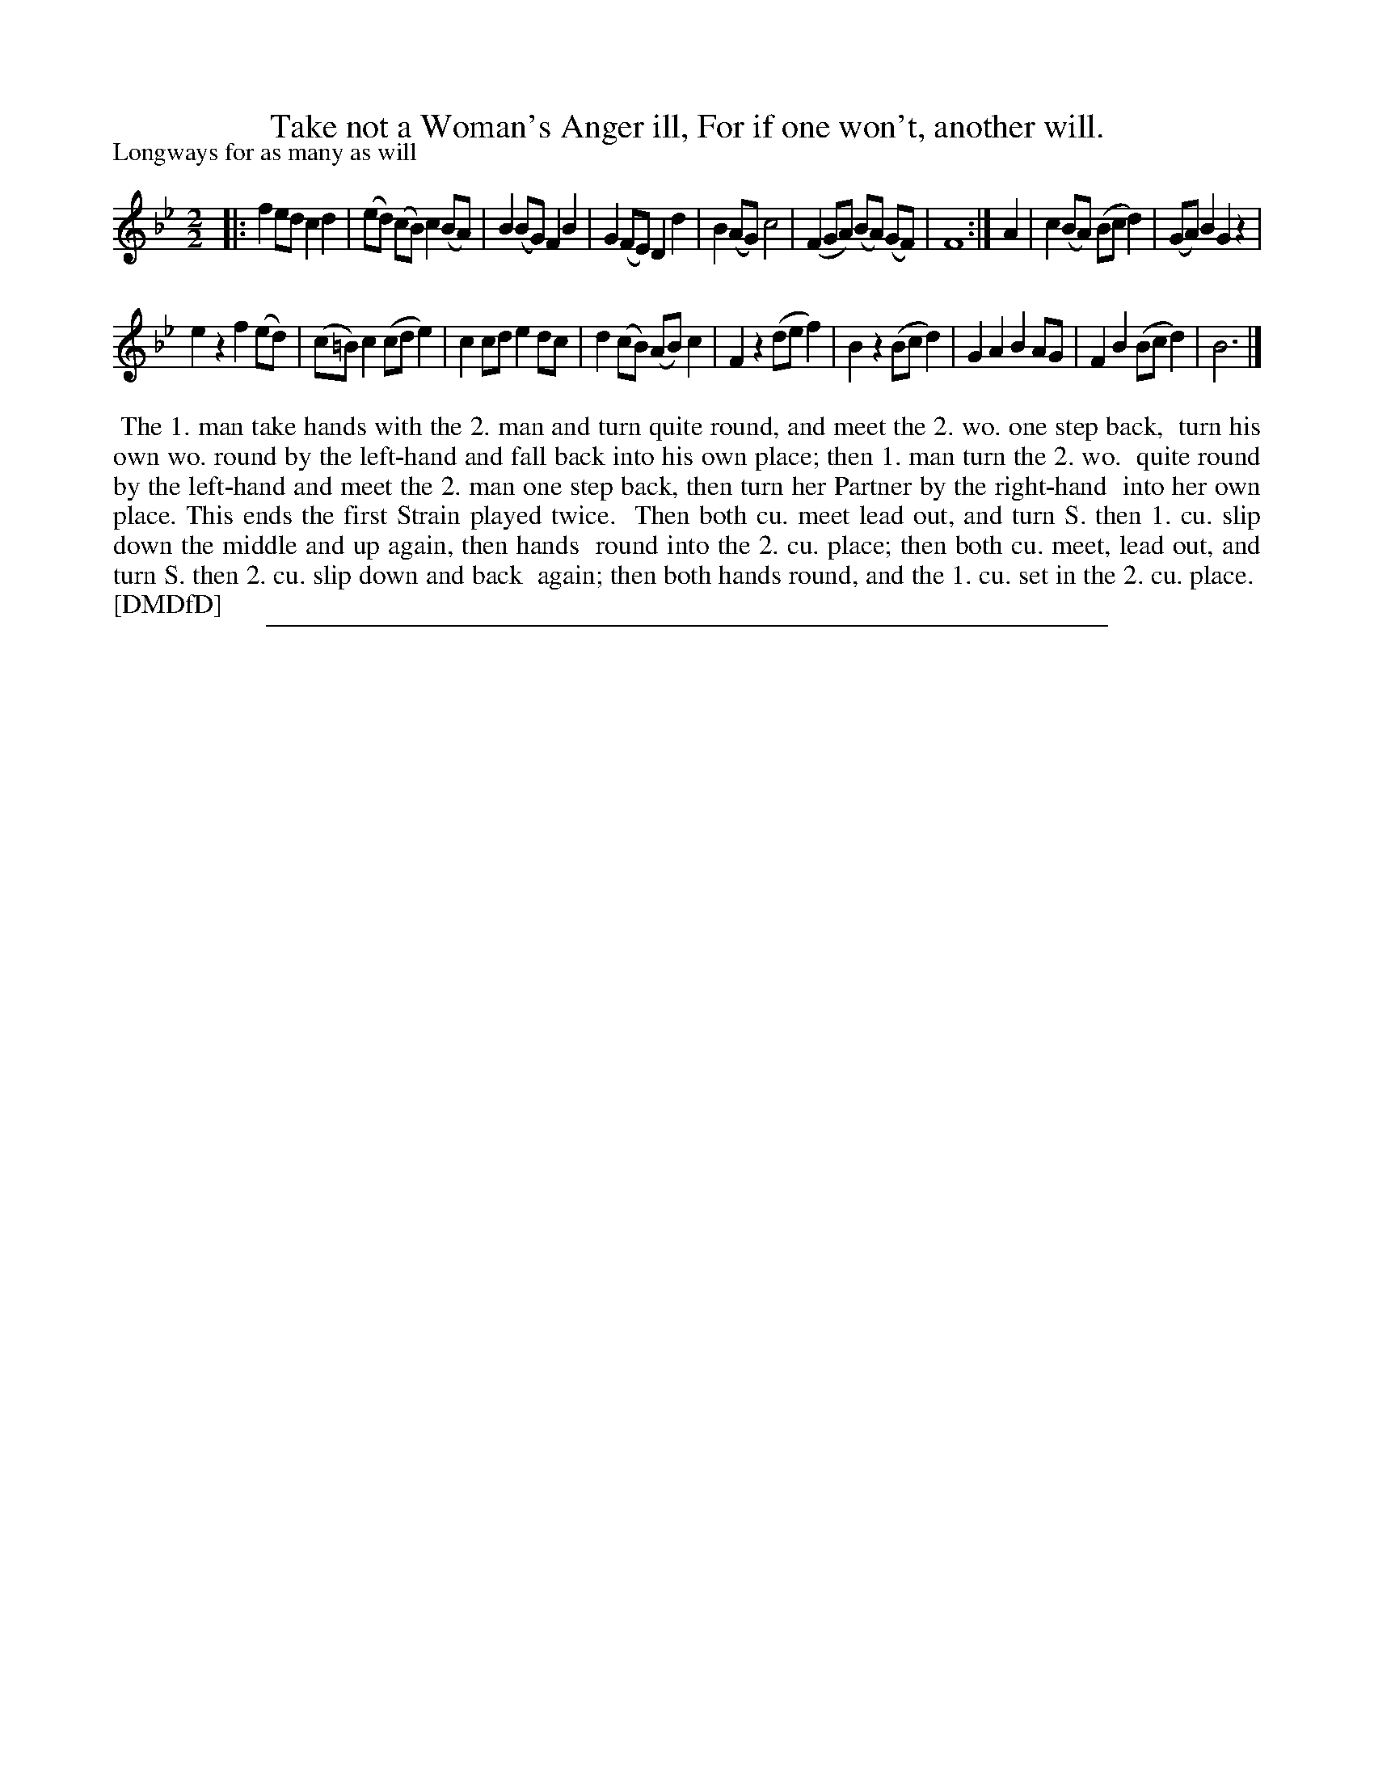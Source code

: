 X: 1
T: Take not a Woman's Anger ill, For if one won't, another will.
P: Longways for as many as will
%R: ree.
B: "The Dancing-Master: Containing Directions and Tunes for Dancing" printed by W. Pearson for John Walsh, London ca. 1709
S: 7: DMDfD http://digital.nls.uk/special-collections-of-printed-music/pageturner.cfm?id=89751228 p.201
Z: 2013 John Chambers <jc:trillian.mit.edu>
N: Repeat added to satisfy the "first Strain played twice" instruction.  The rhythms aren't right at the ends of the straints.
N: The time signature is just "2".  But the beaming is for quarter-notes, not half-notes.
N: The first strain has 7 bars.
M: 2/2
L: 1/8
K: Bb
% - - - - - - - - - - - - - - - - - - - - - - - - -
|:\
f2ed c2d2 | (ed) (cB) c2 (BA) | B2(BG) F2B2 | G2(FE) D2d2 |\
B2(AG) c4 | (F2GA) (BA) (GF) | F8 :| A2 | c2(BA) (Bcd2) | (GA)B2 G2z2 |
e2z2 f2(ed) | (c=B)c2 (cde2) | c2cd e2dc | d2(cB) (AB)c2 |\
F2z2 (def2) | B2z2 (Bcd2) | G2A2 B2AG | F2B2 (Bcd2) | B6 |]
% - - - - - - - - - - - - - - - - - - - - - - - - -
%%begintext align
%%    The 1. man take hands with the 2. man and turn quite round, and meet the 2. wo. one step back,
%% turn his own wo. round by the left-hand and fall back into his own place; then 1. man turn the 2. wo.
%% quite round by the left-hand and meet the 2. man one step back, then turn her Partner by the right-hand
%% into her own place.  This ends the first Strain played twice.
%%    Then both cu. meet lead out, and turn S. then 1. cu. slip down the middle and up again, then hands
%% round into the 2. cu. place; then both cu. meet, lead out, and turn S. then 2. cu. slip down and back
%% again; then both hands round, and the 1. cu. set in the 2. cu. place.
%% [DMDfD]
%%endtext
%%sep 1 8 500
